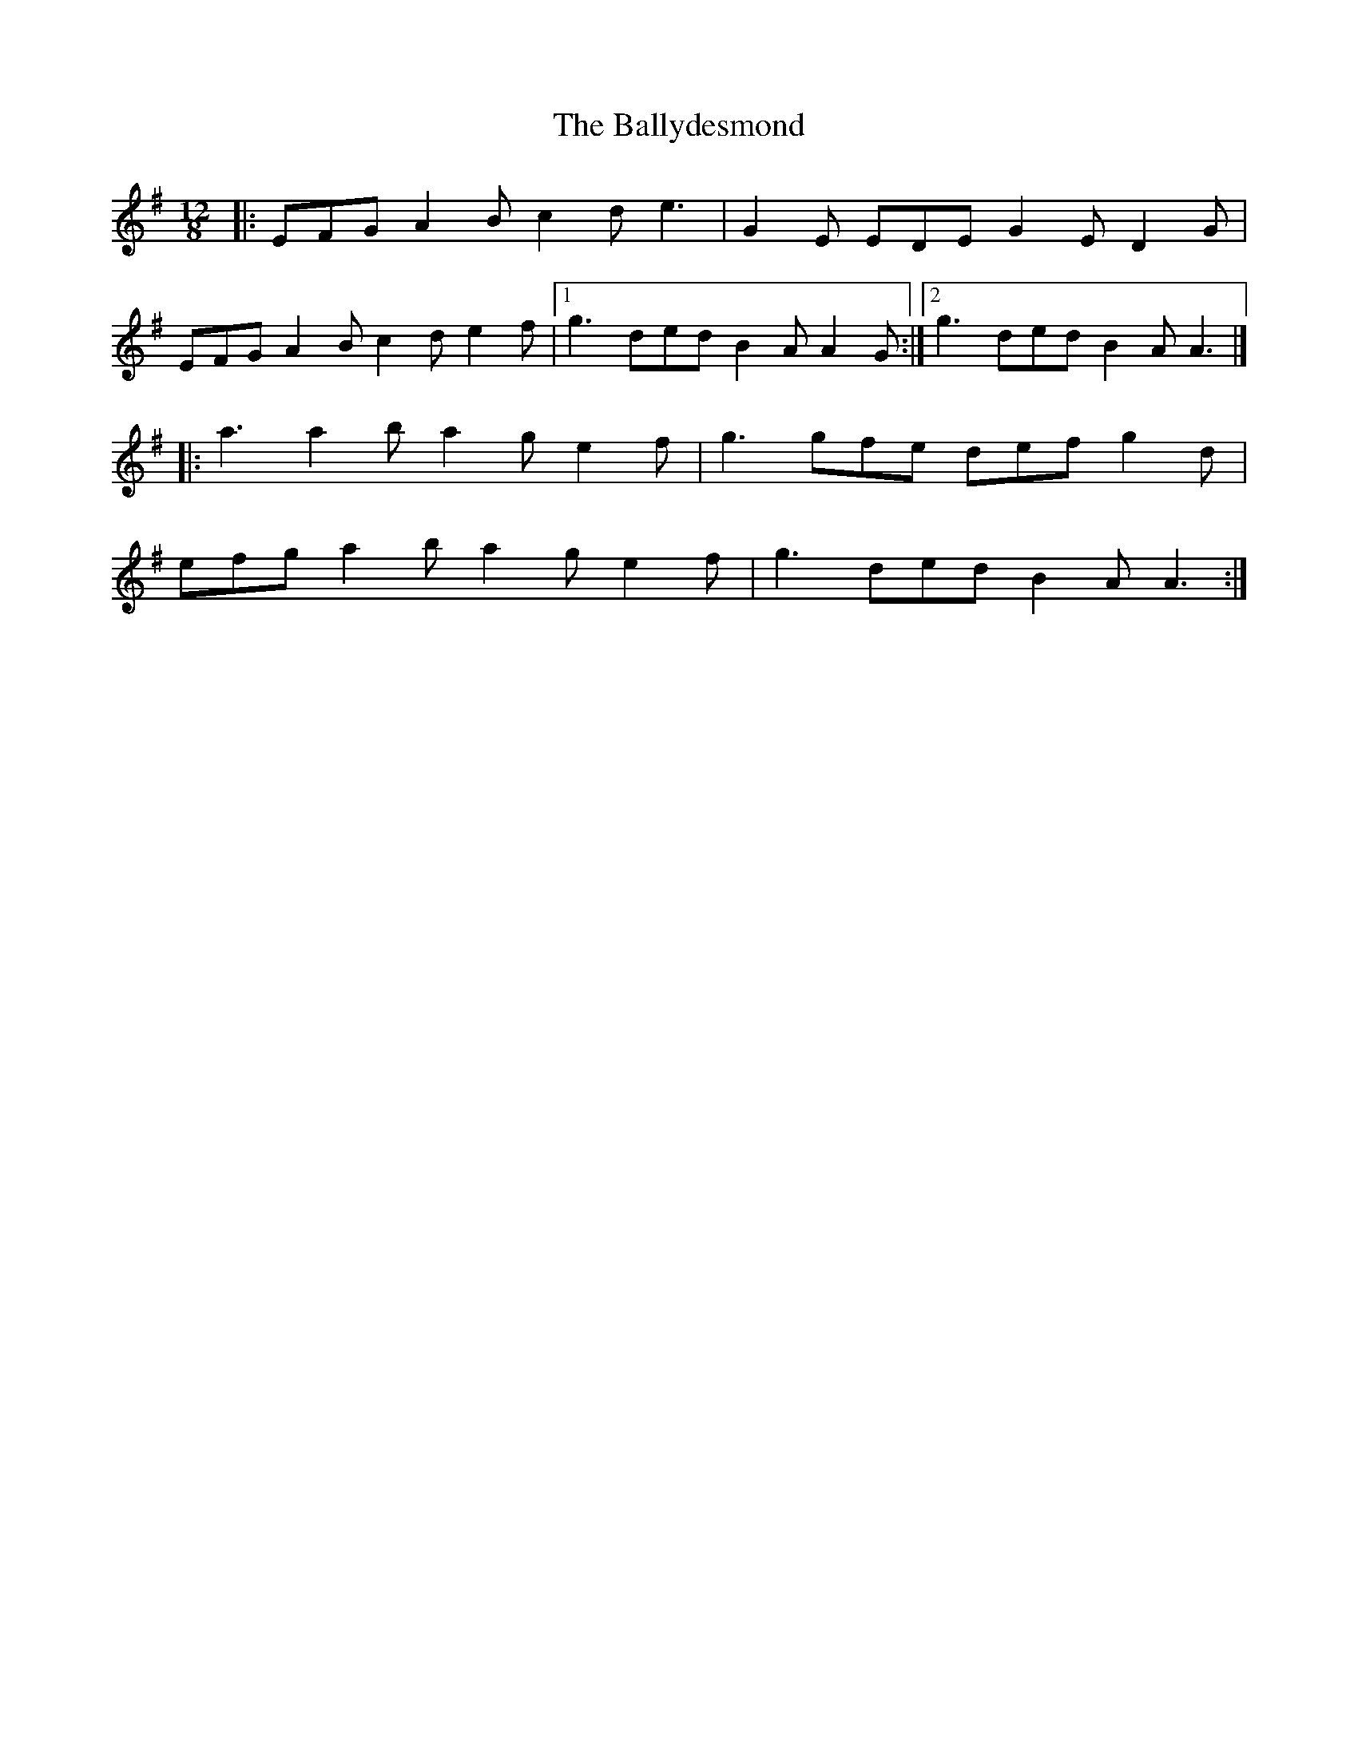 X: 1
T: Ballydesmond, The
Z: liltmuse
S: https://thesession.org/tunes/15185#setting28162
R: slide
M: 12/8
L: 1/8
K: Ador
|:EFG A2 B c2 d e3|G2 E EDE G2 E D2 G|
EFG A2 B c2 d e2 f|1 g3 ded B2 A A2 G:|2 g3 ded B2 A A3|]
|:a3 a2 b a2 g e2 f|g3 gfe def g2 d|
efg a2 b a2 g e2 f|g3 ded B2 A A3:|]
